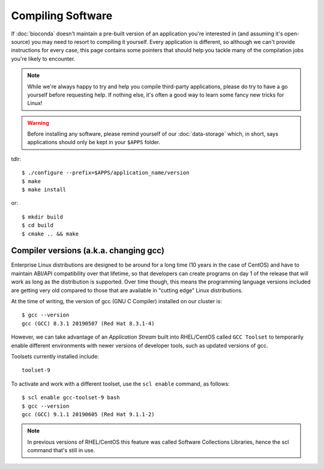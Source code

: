 Compiling Software
==================

If :doc:`bioconda` doesn't maintain a pre-built version of an application you're interested in (and assuming it's open-source) you may need to resort to compiling it yourself. Every application is different, so although we can't provide instructions for every case, this page contains some pointers that should help you tackle many of the compilation jobs you're likely to encounter.

.. note::
  While we're always happy to try and help you compile third-party applications, please do try to have a go yourself before requesting help. If nothing else, it's often a good way to learn some fancy new tricks for Linux!

.. warning::
  Before installing any software, please remind yourself of our :doc:`data-storage` which, in short, says applications should only be kept in your ``$APPS`` folder.

tdlr::

  $ ./configure --prefix=$APPS/application_name/version
  $ make
  $ make install

or::

  $ mkdir build
  $ cd build
  $ cmake .. && make


Compiler versions (a.k.a. changing gcc)
---------------------------------------

Enterprise Linux distributions are designed to be around for a long time (10 years in the case of CentOS) and have to maintain ABI/API compatibility over that lifetime, so that developers can create programs on day 1 of the release that will work as long as the distribution is supported. Over time though, this means the programming language versions included are getting very old compared to those that are available in "cutting edge" Linux distributions.

At the time of writing, the version of gcc (GNU C Compiler) installed on our cluster is::

  $ gcc --version
  gcc (GCC) 8.3.1 20190507 (Red Hat 8.3.1-4)

However, we can take advantage of an *Application Stream* built into RHEL/CentOS called ``GCC Toolset`` to temporarily enable different environments with newer versions of developer tools, such as updated versions of gcc.

Toolsets currently installed include::

  toolset-9

To activate and work with a different toolset, use the ``scl enable`` command, as follows::

  $ scl enable gcc-toolset-9 bash
  $ gcc --version
  gcc (GCC) 9.1.1 20190605 (Red Hat 9.1.1-2)

.. note::
  In previous versions of RHEL/CentOS this feature was called Software Collections Libraries, hence the scl command that's still in use.
